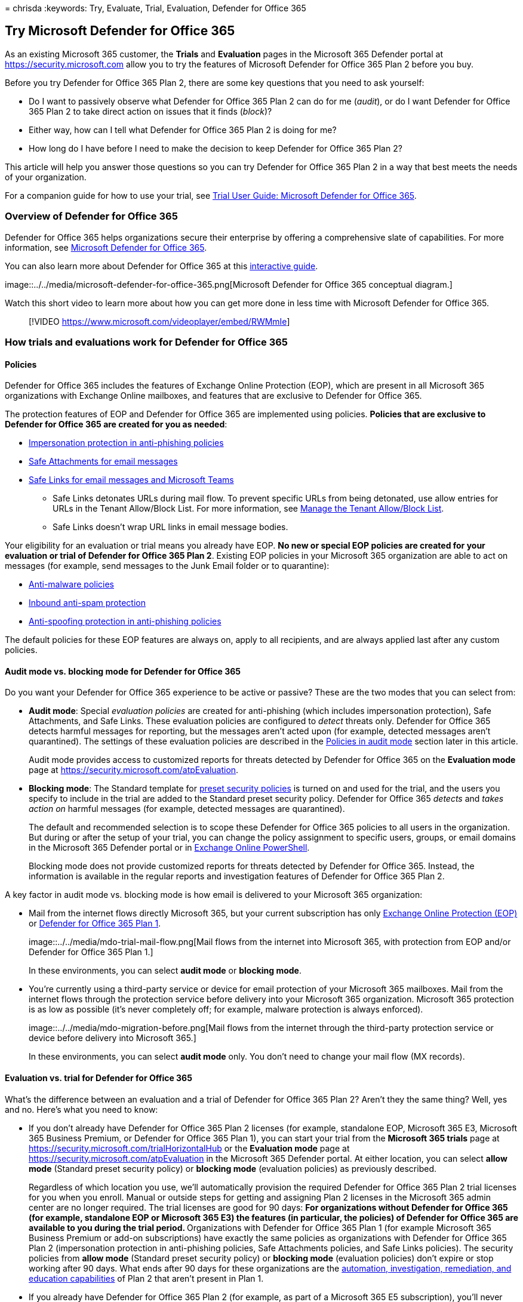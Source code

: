 = 
chrisda
:keywords: Try, Evaluate, Trial, Evaluation, Defender for Office 365

== Try Microsoft Defender for Office 365

As an existing Microsoft 365 customer, the *Trials* and *Evaluation*
pages in the Microsoft 365 Defender portal at
https://security.microsoft.com allow you to try the features of
Microsoft Defender for Office 365 Plan 2 before you buy.

Before you try Defender for Office 365 Plan 2, there are some key
questions that you need to ask yourself:

* Do I want to passively observe what Defender for Office 365 Plan 2 can
do for me (_audit_), or do I want Defender for Office 365 Plan 2 to take
direct action on issues that it finds (_block_)?
* Either way, how can I tell what Defender for Office 365 Plan 2 is
doing for me?
* How long do I have before I need to make the decision to keep Defender
for Office 365 Plan 2?

This article will help you answer those questions so you can try
Defender for Office 365 Plan 2 in a way that best meets the needs of
your organization.

For a companion guide for how to use your trial, see
link:trial-user-guide-defender-for-office-365.md[Trial User Guide:
Microsoft Defender for Office 365].

=== Overview of Defender for Office 365

Defender for Office 365 helps organizations secure their enterprise by
offering a comprehensive slate of capabilities. For more information,
see link:defender-for-office-365.md[Microsoft Defender for Office 365].

You can also learn more about Defender for Office 365 at this
https://aka.ms/MS365D.InteractiveGuide[interactive guide].

image::../../media/microsoft-defender-for-office-365.png[Microsoft
Defender for Office 365 conceptual diagram.]

Watch this short video to learn more about how you can get more done in
less time with Microsoft Defender for Office 365.

____
{empty}[!VIDEO https://www.microsoft.com/videoplayer/embed/RWMmIe]
____

=== How trials and evaluations work for Defender for Office 365

==== Policies

Defender for Office 365 includes the features of Exchange Online
Protection (EOP), which are present in all Microsoft 365 organizations
with Exchange Online mailboxes, and features that are exclusive to
Defender for Office 365.

The protection features of EOP and Defender for Office 365 are
implemented using policies. *Policies that are exclusive to Defender for
Office 365 are created for you as needed*:

* link:anti-phishing-policies-about.md#impersonation-settings-in-anti-phishing-policies-in-microsoft-defender-for-office-365[Impersonation
protection in anti-phishing policies]
* link:safe-attachments-about.md[Safe Attachments for email messages]
* link:safe-links-about.md[Safe Links for email messages and Microsoft
Teams]
** Safe Links detonates URLs during mail flow. To prevent specific URLs
from being detonated, use allow entries for URLs in the Tenant
Allow/Block List. For more information, see
link:tenant-allow-block-list-about.md[Manage the Tenant Allow/Block
List].
** Safe Links doesn’t wrap URL links in email message bodies.

Your eligibility for an evaluation or trial means you already have EOP.
*No new or special EOP policies are created for your evaluation or trial
of Defender for Office 365 Plan 2*. Existing EOP policies in your
Microsoft 365 organization are able to act on messages (for example,
send messages to the Junk Email folder or to quarantine):

* link:anti-malware-protection-about.md[Anti-malware policies]
* link:anti-spam-protection-about.md[Inbound anti-spam protection]
* link:anti-phishing-policies-about.md#spoof-settings[Anti-spoofing
protection in anti-phishing policies]

The default policies for these EOP features are always on, apply to all
recipients, and are always applied last after any custom policies.

==== Audit mode vs. blocking mode for Defender for Office 365

Do you want your Defender for Office 365 experience to be active or
passive? These are the two modes that you can select from:

* *Audit mode*: Special _evaluation policies_ are created for
anti-phishing (which includes impersonation protection), Safe
Attachments, and Safe Links. These evaluation policies are configured to
_detect_ threats only. Defender for Office 365 detects harmful messages
for reporting, but the messages aren’t acted upon (for example, detected
messages aren’t quarantined). The settings of these evaluation policies
are described in the link:#policies-in-audit-mode[Policies in audit
mode] section later in this article.
+
Audit mode provides access to customized reports for threats detected by
Defender for Office 365 on the *Evaluation mode* page at
https://security.microsoft.com/atpEvaluation.
* *Blocking mode*: The Standard template for
link:preset-security-policies.md[preset security policies] is turned on
and used for the trial, and the users you specify to include in the
trial are added to the Standard preset security policy. Defender for
Office 365 _detects_ and _takes action on_ harmful messages (for
example, detected messages are quarantined).
+
The default and recommended selection is to scope these Defender for
Office 365 policies to all users in the organization. But during or
after the setup of your trial, you can change the policy assignment to
specific users, groups, or email domains in the Microsoft 365 Defender
portal or in
link:#policy-settings-associated-with-defender-for-office-365-trials[Exchange
Online PowerShell].
+
Blocking mode does not provide customized reports for threats detected
by Defender for Office 365. Instead, the information is available in the
regular reports and investigation features of Defender for Office 365
Plan 2.

A key factor in audit mode vs. blocking mode is how email is delivered
to your Microsoft 365 organization:

* Mail from the internet flows directly Microsoft 365, but your current
subscription has only link:eop-about.md[Exchange Online Protection
(EOP)] or
link:overview.md#microsoft-defender-for-office-365-plan-1-vs-plan-2-cheat-sheet[Defender
for Office 365 Plan 1].
+
image::../../media/mdo-trial-mail-flow.png[Mail flows from the internet
into Microsoft 365, with protection from EOP and/or Defender for Office
365 Plan 1.]
+
In these environments, you can select *audit mode* or *blocking mode*.
* You’re currently using a third-party service or device for email
protection of your Microsoft 365 mailboxes. Mail from the internet flows
through the protection service before delivery into your Microsoft 365
organization. Microsoft 365 protection is as low as possible (it’s never
completely off; for example, malware protection is always enforced).
+
image::../../media/mdo-migration-before.png[Mail flows from the internet
through the third-party protection service or device before delivery
into Microsoft 365.]
+
In these environments, you can select *audit mode* only. You don’t need
to change your mail flow (MX records).

==== Evaluation vs. trial for Defender for Office 365

What’s the difference between an evaluation and a trial of Defender for
Office 365 Plan 2? Aren’t they the same thing? Well, yes and no. Here’s
what you need to know:

* If you don’t already have Defender for Office 365 Plan 2 licenses (for
example, standalone EOP, Microsoft 365 E3, Microsoft 365 Business
Premium, or Defender for Office 365 Plan 1), you can start your trial
from the *Microsoft 365 trials* page at
https://security.microsoft.com/trialHorizontalHub or the *Evaluation
mode* page at https://security.microsoft.com/atpEvaluation in the
Microsoft 365 Defender portal. At either location, you can select *allow
mode* (Standard preset security policy) or *blocking mode* (evaluation
policies) as previously described.
+
Regardless of which location you use, we’ll automatically provision the
required Defender for Office 365 Plan 2 trial licenses for you when you
enroll. Manual or outside steps for getting and assigning Plan 2
licenses in the Microsoft 365 admin center are no longer required. The
trial licenses are good for 90 days:
** For organizations without Defender for Office 365 (for example,
standalone EOP or Microsoft 365 E3) the features (in particular, the
policies) of Defender for Office 365 are available to you during the
trial period.
** Organizations with Defender for Office 365 Plan 1 (for example
Microsoft 365 Business Premium or add-on subscriptions) have exactly the
same policies as organizations with Defender for Office 365 Plan 2
(impersonation protection in anti-phishing policies, Safe Attachments
policies, and Safe Links policies). The security policies from *allow
mode* (Standard preset security policy) or *blocking mode* (evaluation
policies) don’t expire or stop working after 90 days. What ends after 90
days for these organizations are the
link:defender-for-office-365.md#whats-the-difference-between-microsoft-defender-for-office-365-plan-1-and-plan-2[automation&#44;
investigation&#44; remediation&#44; and education capabilities] of Plan 2 that
aren’t present in Plan 1.
* If you already have Defender for Office 365 Plan 2 (for example, as
part of a Microsoft 365 E5 subscription), you’ll never see *Defender for
Office 365* on the *Microsoft 365 trials* page at
https://security.microsoft.com/trialHorizontalHub. Instead, you start
your evaluation of Defender for Office 365 Plan to on the *Evaluation
mode* page at https://security.microsoft.com/atpEvaluation in *allow
mode* (Standard preset security policy) or *blocking mode* (evaluation
policies).
+
By definition, these organizations don’t require trial licenses of
Defender for Office 365 Plan 2, so their evaluations are unlimited in
duration.

The information from the previous list is summarized in the following
table:

[width="100%",cols="18%,15%,^26%,^26%,15%",options="header",]
|===
|Organization |Available modes |Enroll from theEvaluation page? |Enroll
from theTrials page? |Evaluationperiod
|Standalone EOP(no Exchange Online mailboxes) Microsoft 365 E3 |Audit
mode Blocking mode |Yes |Yes |90 days

|Defender for Office 365 Plan 1 Microsoft 365 Business Premium |Audit
mode Blocking mode |Yes |Yes |Unlimited*

|Microsoft 365 E5 |Audit mode Blocking mode |Yes |No |Unlimited
|===

* The security policies from *allow mode* (Standard preset security
policy) or *blocking mode* (evaluation policies) don’t expire or stop
working after 90 days. Only the
link:defender-for-office-365.md#whats-the-difference-between-microsoft-defender-for-office-365-plan-1-and-plan-2[automation&#44;
investigation&#44; remediation&#44; and education capabilities] that are
exclusive to Defender for Office 365 Plan 2 stop working after 90 days.

=== Set up an evaluation or trial in audit mode

Remember, when you evaluate Defender for Office 365 in audit mode,
special evaluation policies are created so Defender for Office 365 can
detect threats. The settings of these evaluation policies are described
in the link:#policies-in-audit-mode[Policies in audit mode] section
later in this article.

[arabic]
. Start the evaluation in any of the available locations in the
Microsoft 365 Defender portal at https://security.microsoft.com. For
example:
* On the banner at the top of any Defender for Office 365 feature page,
click *Start free trial*.
* On the *Microsoft 365 trials* page at
https://security.microsoft.com/trialHorizontalHub, find and select
*Defender for Office 365*.
* On the *Evaluation mode* page at
https://security.microsoft.com/atpEvaluation, click *Start evaluation*.
. In the *Turn on protection* dialog, select *No, I only want
reporting*, and then click *Continue*.
. In the *Select the users you want to include* dialog, configure the
following settings:
* *All users*: This is the default and recommended option.
* *Select users*: If you select this option, you need to select the
internal recipients that the evaluation applies to:
** *Users*: The specified mailboxes, mail users, or mail contacts.
** *Groups*:
*** Members of the specified distribution groups or mail-enabled
security groups (dynamic distribution groups are not supported).
*** The specified Microsoft 365 Groups.
*** *Domains*: All recipients in the specified
link:/exchange/mail-flow-best-practices/manage-accepted-domains/manage-accepted-domains[accepted
domains] in your organization.
+
Click in the appropriate box, start typing a value, and select the value
that you want from the results. Repeat this process as many times as
necessary. To remove an existing value, click remove
image:../../media/m365-cc-sc-remove-selection-icon.png[Remove icon.]
next to the value.
+
For users or groups, you can use most identifiers (name, display name,
alias, email address, account name, etc.), but the corresponding display
name is shown in the results. For users, enter an asterisk (*) by itself
to see all available values.
+
____
[!NOTE] You can change these selections after you finish setting up the
trial as described in the
link:#manage-your-evaluation-or-trial-of-defender-for-office-365[Manage
your trial] section.

Multiple different types of conditions or exceptions are not additive;
they’re inclusive. The evaluation or trial is applied _only_ to those
recipients that match _all_ of the specified recipient filters. For
example, you configure a condition with the following values:

* *Users*: romain@contoso.com
* *Groups*: Executives

The evaluation or trial is applied to romain@contoso.com _only_ if he’s
also a member of the Executives group. If he’s not a member of the
group, then the evaluation or trial is not applied to him.

Likewise, if you use the same recipient filter as an exception, the
evaluation or trial is not applied to romain@contoso.com _only_ if he’s
also a member of the Executives group. If he’s not a member of the
group, then the evaluation or trial still applies to him.
____
+
When you’re finished, click *Continue*.
. In the *Help us understand your mail flow* dialog, configure the
following options:
* One of the following options is automatically selected based on our
detection of the MX record for your domain:
** *I’m using a third-party and/or on-premises service provider*: The MX
record for your domain points somewhere other than Microsoft 365. This
selection requires the following additional settings after you click
*Next*:
[arabic]
.. In the *Third party or on-premises settings* dialog, configure the
following settings:
*** *Select a third party service provider*: Select one of the following
values:
**** *Barracuda*
**** *IronPort*
**** *Mimecast*
**** *Proofpoint*
**** *Sophos*
**** *Symantec*
**** *Trend Micro*
**** *Other*
*** *The connector to apply this evaluation to*: Select the connector
that’s used for mail flow into Microsoft 365.
+
link:/exchange/mail-flow-best-practices/use-connectors-to-configure-mail-flow/enhanced-filtering-for-connectors[Enhanced
Filtering for Connectors] (also known as _skip listing_) is
automatically configured on the connector that you specify.
+
When a third-party service or device sits in front of email flowing into
Microsoft 365, Enhanced Filtering for Connectors correctly identifies
the source of internet messages and greatly improves the accuracy of the
Microsoft filtering stack (especially
link:anti-phishing-protection-spoofing-about.md[spoof intelligence], as
well as post-breach capabilities in link:threat-explorer-about.md[Threat
Explorer] and link:air-about-office.md[Automated Investigation &
Response (AIR)].
*** *List each gateway IP address your messages pass through*: This
setting is available only if you selected *Other* for *Select a third
party service provider*. Enter a comma-separated list of the IP
addresses that are used by the third-party protection service or device
to send mail into Microsoft 365.
+
When you’re finished, click *Next*.
.. In the *Exchange mail flow rules* dialog, decide if you need an
Exchange Online mail flow rule (also known as a transport rule) that
skips spam filtering for incoming messages from the third-party
protection service or device.
+
It’s likely that you already have an SCL=-1 mail flow rule in Exchange
Online that allows all inbound mail from the protection service to
bypass (most) Microsoft 365 filtering. Many protection services
encourage this spam confidence level (SCL) mail flow rule method for
Microsoft 365 customers who use their services.
+
As explained in the previous step, Enhanced Filtering for Connectors is
automatically configured on the connector that you specify as the source
of mail from the protection service.
+
Turning on Enhanced Filtering for Connectors without an SCL=-1 rule for
incoming mail from the protection service will vastly improve the
detection capabilities of EOP protection features like
link:anti-phishing-protection-spoofing-about.md[spoof intelligence], and
could impact the delivery of those newly detected messages (for example,
move to the Junk Email folder or to quarantine). This impact is limited
to EOP policies; as previously explained, Defender for Office 365
policies are created in audit mode.
+
To create an SCL=-1 mail flow rule or to review your existing rules,
click the *Go to Exchange admin center* button on the page. For more
information, see
link:/exchange/security-and-compliance/mail-flow-rules/use-rules-to-set-scl[Use
mail flow rules to set the spam confidence level (SCL) in messages in
Exchange Online].
+
When you’re finished, click *Finish*.
** *I’m only using Microsoft Exchange Online*: The MX records for your
domain point to Microsoft 365. There’s nothing left to configure, so
click *Finish*.
* *Share data with Microsoft*: This option isn’t selected by default,
but you can select the check box if you like.
. A progress dialog appears as your evaluation is set up. When set up is
complete, click *Done*.

=== Set up an evaluation or trial in blocking mode

Remember, when you try Defender for Office 365 in blocking mode, the
Standard preset security is turned on and the specified users (some or
everyone) are included in the Standard preset security policy. For more
information about the Standard preset security policy, see
link:preset-security-policies.md[Preset security policies].

[arabic]
. Start the trial in any of the available locations in the Microsoft 365
Defender portal at https://security.microsoft.com. For example:
* On the banner at the top of any Defender for Office 365 feature page,
click *Start free trial*.
* On the *Microsoft 365 trials* page at
https://security.microsoft.com/trialHorizontalHub, find and select
*Defender for Office 365*.
* On the *Evaluation mode* page at
https://security.microsoft.com/atpEvaluation, click *Start evaluation*.
. In the *Turn on protection* dialog, select *Yes, protect my
organization by blocking threats*, and then click *Continue*.
. In the *Select the users you want to include* dialog, configure the
following settings:
* *All users*: This is the default and recommended option.
* *Select users*: If you select this option, you need to select the
internal recipients that the trial applies to:
** *Users*: The specified mailboxes, mail users, or mail contacts.
** *Groups*:
*** Members of the specified distribution groups or mail-enabled
security groups (dynamic distribution groups are not supported).
*** The specified Microsoft 365 Groups.
** *Domains*: All recipients in the specified
link:/exchange/mail-flow-best-practices/manage-accepted-domains/manage-accepted-domains[accepted
domains] in your organization.
+
Click in the appropriate box, start typing a value, and select the value
that you want from the results. Repeat this process as many times as
necessary. To remove an existing value, click remove
image:../../media/m365-cc-sc-remove-selection-icon.png[Remove icon.]
next to the value.
+
For users or groups, you can use most identifiers (name, display name,
alias, email address, account name, etc.), but the corresponding display
name is shown in the results. For users, enter an asterisk (*) by itself
to see all available values.
+
____
[!NOTE] You can change these selections after you finish setting up the
trial as described in the
link:#manage-your-evaluation-or-trial-of-defender-for-office-365[Manage
your trial] section.

Multiple different types of conditions or exceptions are not additive;
they’re inclusive. The evaluation or trial is applied _only_ to those
recipients that match _all_ of the specified recipient filters. For
example, you configure a condition with the following values:

* *Users*: romain@contoso.com
* *Groups*: Executives

The evaluation or trial is applied to romain@contoso.com _only_ if he’s
also a member of the Executives group. If he’s not a member of the
group, then the evaluation or trial is not applied to him.

Likewise, if you use the same recipient filter as an exception, the
evaluation or trial is not applied to romain@contoso.com _only_ if he’s
also a member of the Executives group. If he’s not a member of the
group, then the evaluation or trial still applies to him.
____
+
When you’re finished, click *Continue*.
. A progress dialog appears as your evaluation is set up. When setup is
complete, click *Done*.

=== Manage your evaluation or trial of Defender for Office 365

After you set up your evaluation or trial in audit mode or blocking
mode, the *Evaluation mode* page at
https://security.microsoft.com/atpEvaluation is your central location
for information about trying Defender for Office 365 Plan 2.

[arabic]
. In the Microsoft 365 Defender portal at
https://security.microsoft.com, go to *Email & collaboration* >
*Policies & rules* > *Threat policies* > select *Evaluation mode* in the
*Others* section. Or, to go directly to the *Microsoft Defender for
Office 365 evaluation* page, use
https://security.microsoft.com/atpEvaluation.
. On the *Microsoft Defender for Office 365 evaluation* page, you can do
the following tasks:
* Click *Buy a paid subscription* to buy Defender for Office 365 Plan 2.
* Click *Manage*. In the *Microsoft Defender for Office 365 evaluation*
flyout that appears, you can do the following tasks:
** Change who the evaluation or trial applies to as described earlier in
the link:#set-up-an-evaluation-or-trial-in-audit-mode[Set up an
evaluation or trial in audit mode] and
link:#set-up-an-evaluation-or-trial-in-blocking-mode[Set up an
evaluation or trial in blocking mode].
** To switch from *audit mode* (evaluation policies) to blocking mode
(Standard preset security policy), click *Convert to standard
protection*, and then click *Continue* in the dialog that appears to be
taken to the *Apply standard protection* wizard on the *Preset security
policies* page. The existing included and excluded recipients are copied
over. For more information, see
link:preset-security-policies.md#use-the-microsoft-365-defender-portal-to-assign-standard-and-strict-preset-security-policies-to-users[Use
the Microsoft 365 Defender portal to assign Standard and Strict preset
security policies to users].
+
*Notes*:
*** The policies in the Standard preset security policy have a higher
priority than the evaluation policies, which means the policies in the
Standard preset security are always applied _before_ the evaluation
policies, even if both are present and turned on. To turn off the
evaluation policies, use the *Turn off* button.
*** There’s no automatic way to go from *blocking mode* to *audit mode*.
The manual steps are:
[arabic]
.. Turn off the Standard preset security policy on the *Preset security
policies* page.
.. After clicking *Manage* on the *Microsoft Defender for Office 365
evaluation* page, verify the presence of the *Turn off* button, which
indicates the evaluation policies are turned on. If you see the *Turn
on* button, click it to turn on the evaluation policies.
.. Verify the users that the evaluation applies to.
** To turn off the evaluation policies, click *Turn off*. To turn them
back on, click *Turn on*.
+
When you’re finished in the flyout, click *Save*.

=== Reports for your evaluation or trial of Defender for Office 365

This section describes the reports that are available in audit mode and
blocking mode.

==== Reports for blocking mode

In *blocking mode*, the following reports show detections by Defender
for Office 365:

* The
link:reports-email-security.md#mailflow-view-for-the-mailflow-status-report[Mailflow
view for the Mailflow status report]:
** Messages detected as user impersonation or domain impersonation by
anti-phishing policies appear in *Impersonation block*.
** Messages detected during file or URL detonation by Safe Attachments
policies or Safe Links policies appear in *Detonation block*.
* The
link:reports-email-security.md#threat-protection-status-report[Threat
protection status report]:
** link:reports-email-security.md#view-data-by-overview[View data by
Overview]:
+
You can filter most views by the *Protected by* value *MDO* to see the
effects of Defender for Office 365.
** link:++reports-email-security.md#view-data-by-email--phish-and-chart-breakdown-by-detection-technology++[View
data by Email > Phish and Chart breakdown by Detection Technology]
*** Messages detected by link:campaigns.md[campaigns] appear in
*Campaign*.
*** Messages detected by Safe Attachments appear in *File detonation*
and *File detonation reputation*.
*** Messages detected by user impersonation protection in anti-phishing
policies appear in *Impersonation domain*, *Impersonation user*, and
*Mailbox intelligence impersonation*.
*** Messages detected by Safe Links appear in *URL detonation* and *URL
detonation reputation*.
** link:++reports-email-security.md#view-data-by-email--malware-and-chart-breakdown-by-detection-technology++[View
data by Email > Malware and Chart breakdown by Detection Technology]
*** Messages detected by link:campaigns.md[campaigns] appear in
*Campaign*.
*** Messages detected by Safe Attachments appear in *File detonation*
and *File detonation reputation*.
*** Messages detected by Safe Links appear in *URL detonation* and *URL
detonation reputation*.
** link:++reports-email-security.md#view-data-by-email--spam-and-chart-breakdown-by-detection-technology++[View
data by Email > Spam and Chart breakdown by Detection Technology]
+
Messages detected by Safe Links appear in *URL malicious reputation*.
** link:reports-email-security.md#chart-breakdown-by-policy-type[Chart
breakdown by Policy type]
+
Messages detected by Safe Attachments appear in *Safe Attachments*
** link:++reports-email-security.md#view-data-by-content--malware++[View
data by Content > Malware]
+
Malicious files detected by
link:safe-attachments-for-spo-odfb-teams-about.md[Safe Attachments for
SharePoint&#44; OneDrive&#44; and Microsoft Teams] appear in *MDO detonation*.
** The
link:reports-email-security.md#top-senders-and-recipients-report[Top
senders and recipients report]
+
*Show data for Top malware recipients (MDO)* and *Show data for Top
phish recipients (MDO)*.
** The link:reports-defender-for-office-365.md#url-protection-report[URL
protection report]

==== Reports for audit mode

In *audit mode*, the following reports show detections by Defender for
Office 365:

* The
link:reports-email-security.md#threat-protection-status-report[Threat
protection status report] has *Evaluation: Yes/No* as a filterable
property in the following views:
** link:++reports-email-security.md#view-data-by-email--phish-and-chart-breakdown-by-detection-technology++[View
data by Email > Phish and Chart breakdown by Detection Technology]
** link:++reports-email-security.md#view-data-by-email--malware-and-chart-breakdown-by-detection-technology++[View
data by Email > Malware and Chart breakdown by Detection Technology]
** link:++reports-email-security.md#view-data-by-email--spam-and-chart-breakdown-by-detection-technology++[View
data by Email > Spam and Chart breakdown by Detection Technology]
* link:threat-explorer-about.md[Threat Explorer] shows the following
banner in message detection details on the *Analysis* tab for *Bad
attachment*, *spam url + malware*, *Phish url*, and *impersonation*
messages that were detected by the Defender for Office 365 evaluation
show the following banner in the details of the entry:
+
image::../../media/evalv2-detection-banner.png[Notification banner in
message details that the Defender for Office 365 evaluation detected a
malicious email message.]

The *Microsoft Defender for Office 365 evaluation* page at
https://security.microsoft.com/atpEvaluation consolidates the reporting
for the policies in the evaluation:

* Safe Links
* Safe Attachments
* Impersonation protection in anti-phishing policies

By default, the charts show data for the last 30 days, but you can
filter the date range by clicking
image:../../media/m365-cc-sc-add-internal-icon.png[Calendar icon.] *30
days* and selecting from following additional values that are less than
30 days:

* 24 hours
* 7 days
* 14 days
* Custom date range

You can click image:../../media/m365-cc-sc-download-icon.png[Download
icon.] *Download* to download the chart data to a .csv file.

=== Required permissions

The following permissions are required in *Azure AD* to set up an
evaluation or trial of Defender for Microsoft 365:

* *Create, modify or delete an evaluation or trial*: Security
Administrator or Global Administrator.
* *View evaluation policies and reports in audit mode*: Security
Administrator or Security Reader.

For more information about Azure AD permissions in the Microsoft 365
Defender portal, see
link:mdo-portal-permissions.md#azure-ad-roles-in-the-microsoft-365-defender-portal[Azure
AD roles in the Microsoft 365 Defender portal]

=== Frequently asked questions

==== Q: Do I need to manually get or activate trial licenses?

A: No. The trial automatically provisions Defender for Office 365 Plan 2
licenses if you need them as previously described.

==== Q: How do I extend the trial?

A: See
link:/microsoft-365/commerce/try-or-buy-microsoft-365#extend-your-trial[Extend
your trial].

==== Q: What happens to my data after the trial expires?

A: After your trial expires, you’ll have access to your trial data (data
from features in Defender for Office 365 that you didn’t have
previously) for 30 days. After this 30 day period, all policies and data
that were associated with the Defender for Office 365 trial will be
deleted.

==== Q: How many times can I use the Defender for Office 365 trial in my organization?

A: A maximum of 2 times. If your first trial expires, you need to wait
at least 30 days after the expiration date before you can enroll in the
Defender for Office 365 trial again. After your second trial, you can’t
enroll in another trial.

==== Q: In audit mode, are there scenarios where Defender for Office 365 will act on messages?

A: Yes. No one in any program or SKU can turn off or bypass taking
action on messages that are classified as malware or high confidence
phishing by the service.

In audit mode,
link:anti-phishing-policies-about.md#spoof-settings[anti-spoofing
protection in EOP] also takes action on messages. To prevent
anti-spoofing protection from acting on messages, create an Exchange
mail flow rule (also known as a transport rule) where inbound email
bypasses all types of filtering that can be bypassed (including
anti-spoofing protection). For instructions, see
link:/exchange/security-and-compliance/mail-flow-rules/use-rules-to-set-scl[Use
mail flow rules to set the spam confidence level (SCL) in messages in
Exchange Online].

==== Q: In what order are policies evaluated?

A: See
link:preset-security-policies.md#order-of-precedence-for-preset-security-policies-and-other-policies[Order
of precedence for preset security policies and other policies].

=== Reference

==== Policy settings associated with Defender for Office 365 trials

===== Policies in audit mode

____
[!WARNING] Do not attempt to create, modify, or remove the individual
security policies that are associated with the evaluation of Defender
for Office 365. The only supported method for creating the individual
security policies for the evaluation is to start the evaluation or trial
in audit mode in the Microsoft 365 Defender portal for the first time.
____

link:#audit-mode-vs-blocking-mode-for-defender-for-office-365[As
previously described], when you choose audit mode for your evaluation or
trial, evaluation policies with the required settings to observe but not
take action on messages are automatically created.

To see these policies and their settings, run the following command in
link:/powershell/exchange/connect-to-exchange-online-powershell[Exchange
Online PowerShell]:

[source,powershell]
----
Write-Output -InputObject ("`r`n"*3),"Evaluation anti-phishing policy",("-"*79);Get-AntiPhishPolicy | Where-Object -Property RecommendedPolicyType -eq -Value "Evaluation"; Write-Output -InputObject ("`r`n"*3),"Evaluation Safe Attachments policy",("-"*79);Get-SafeAttachmentPolicy | Where-Object -Property RecommendedPolicyType -eq -Value "Evaluation"; Write-Output -InputObject ("`r`n"*3),"Evaluation Safe Links policy",("-"*79);Get-SafeLinksPolicy | Where-Object -Property RecommendedPolicyType -eq -Value "Evaluation"
----

The settings are also described in the following tables.

====== Anti-phishing evaluation policy settings

[cols=",",options="header",]
|===
|Setting |Value
|Name |Evaluation Policy
|AdminDisplayName |Evaluation Policy
|AuthenticationFailAction |MoveToJmf
|Enabled |True
|EnableFirstContactSafetyTips |False
|EnableMailboxIntelligence |True
|EnableMailboxIntelligenceProtection |True
|EnableOrganizationDomainsProtection |False
|EnableSimilarDomainsSafetyTips |False
|EnableSimilarUsersSafetyTips |False
|EnableSpoofIntelligence |True
|EnableSuspiciousSafetyTip |False
|EnableTargetedDomainsProtection |False
|EnableTargetedUserProtection |False
|EnableUnauthenticatedSender |True
|EnableUnusualCharactersSafetyTips |False
|EnableViaTag |True
|ExcludedDomains |\{}
|ExcludedSenders |\{}
|ImpersonationProtectionState |Manual
|IsDefault |False
|MailboxIntelligenceProtectionAction |NoAction
|MailboxIntelligenceProtectionActionRecipients |\{}
|MailboxIntelligenceQuarantineTag |DefaultFullAccessPolicy
|PhishThresholdLevel |1
|PolicyTag |blank
|RecommendedPolicyType |Evaluation
|SpoofQuarantineTag |DefaultFullAccessPolicy
|TargetedDomainActionRecipients |\{}
|TargetedDomainProtectionAction |NoAction
|TargetedDomainQuarantineTag |DefaultFullAccessPolicy
|TargetedDomainsToProtect |\{}
|TargetedUserActionRecipients |\{}
|TargetedUserProtectionAction |NoAction
|TargetedUserQuarantineTag |DefaultFullAccessPolicy
|TargetedUsersToProtect |\{}
|===

====== Safe Attachments evaluation policy settings

[cols=",",options="header",]
|===
|Setting |Value
|Name |Evaluation Policy
|Action |Allow
|ActionOnError |True
|AdminDisplayName |Evaluation Policy
|ConfidenceLevelThreshold |80
|Enable |True
|EnableOrganizationBranding |False
|IsBuiltInProtection |False
|IsDefault |False
|OperationMode |Delay
|QuarantineTag |AdminOnlyAccessPolicy
|RecommendedPolicyType |Evaluation
|Redirect |False
|RedirectAddress |blank
|ScanTimeout |30
|===

====== Safe Links evaluation policy settings

[cols=",",options="header",]
|===
|Setting |Value
|Name |Evaluation Policy
|AdminDisplayName |Evaluation Policy
|AllowClickThrough |True
|CustomNotificationText |blank
|DeliverMessageAfterScan |True
|DisableUrlRewrite |True
|DoNotRewriteUrls |\{}
|EnableForInternalSenders |False
|EnableOrganizationBranding |False
|EnableSafeLinksForEmail |True
|EnableSafeLinksForOffice |False
|EnableSafeLinksForTeams |False
|IsBuiltInProtection |False
|LocalizedNotificationTextList |\{}
|RecommendedPolicyType |Evaluation
|ScanUrls |True
|TrackClicks |True
|===

====== Use PowerShell to configure recipient conditions and exceptions to the evaluation in audit mode

A rule that’s associated with the Defender for Office 365 evaluation
policies controls the recipient conditions and exceptions to the
evaluation.

To view the rule that’s associated with the evaluation, run the
following command in Exchange Online PowerShell:

[source,powershell]
----
Get-ATPEvaluationRule
----

To use Exchange Online PowerShell to modify who the evaluation applies
to, use the following syntax:

[source,powershell]
----
Set-ATPEvaluationRule -Identity "Evaluation Rule" -SentTo <"user1","user2",... | $null> -ExceptIfSentTo <"user1","user2",... | $null> -SentToMemberOf <"group1","group2",... | $null> -ExceptIfSentToMemberOf <"group1","group2",... | $null> -RecipientDomainIs <"domain1","domain2",... | $null> -ExceptIfRecipientDomainIs <"domain1","domain2",... | $null>
----

This example configures exceptions from the evaluation for the specified
security operations (SecOps) mailboxes.

[source,powershell]
----
Set-ATPEvaluationRule -Identity "Evaluation Rule" -ExceptIfSentTo "SecOps1","SecOps2"
----

====== Use PowerShell to turn on or turn off the evaluation in audit mode

To turn on or turn off the evaluation in audit mode, you enable or
disable the rule that’s associated with the evaluation. The State
property value of the evaluation rule shows whether the rule is Enabled
or Disabled.

Run the following command to determine whether the evaluation is
currently enabled or disabled:

[source,powershell]
----
Get-ATPEvaluationRule -Identity "Evaluation Rule" | Format-Table Name,State
----

Run the following command to turn off the evaluation if it’s turned on:

[source,powershell]
----
Disable-ATPEvaluationRule -Identity "Evaluation Rule"
----

Run the following command to turn on the evaluation if it’s turned off:

[source,powershell]
----
Enable-ATPEvaluationRule -Identity "Evaluation Rule"
----

===== Policies and rules in block mode

link:#audit-mode-vs-blocking-mode-for-defender-for-office-365[As
previously described], when you choose blocking mode for your trial,
policies are created using the Standard template for
link:preset-security-policies.md[preset security policies].

To use Exchange Online PowerShell to view the individual security
policies that are associated with the Standard preset security policy,
and to use Exchange Online PowerShell to view and configure the
recipient conditions and exceptions for the preset security policy, see
link:preset-security-policies.md#preset-security-policies-in-exchange-online-powershell[Preset
security policies in Exchange Online PowerShell].
